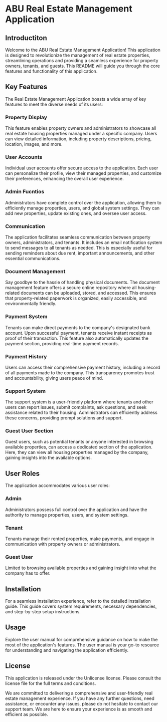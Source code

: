 * ABU Real Estate Management Application

**  Introductiton

Welcome to the ABU Real Estate Management Application! This application is designed to revolutionize the management of real estate properties, streamlining operations and providing a seamless experience for property owners, tenants, and guests. This README will guide you through the core features and functionality of this application.
**  Key Features

The Real Estate Management Application boasts a wide array of key features to meet the diverse needs of its users:

*** Property Display

   This feature enables property owners and administrators to showcase all real estate housing properties managed under a specific company. Users can view detailed information, including property descriptions, pricing, location, images, and more.
*** User Accounts
    Individual user accounts offer secure access to the application. Each user can personalize their profile, view their managed properties, and customize their preferences, enhancing the overall user experience.
*** Admin Fucntios
    Administrators have complete control over the application, allowing them to efficiently manage properties, users, and global system settings. They can add new properties, update existing ones, and oversee user access.
*** Communication
    The application facilitates seamless communication between property owners, administrators, and tenants. It includes an email notification system to send messages to all tenants as needed. This is especially useful for sending reminders about due rent, important announcements, and other essential communications.
*** Document Management
    Say goodbye to the hassle of handling physical documents. The document management feature offers a secure online repository where all housing-related documents can be uploaded, stored, and accessed. This ensures that property-related paperwork is organized, easily accessible, and environmentally friendly.
*** Payment System
    Tenants can make direct payments to the company's designated bank account. Upon successful payment, tenants receive instant receipts as proof of their transaction. This feature also automatically updates the payment section, providing real-time payment records.
*** Payment History
    Users can access their comprehensive payment history, including a record of all payments made to the company. This transparency promotes trust and accountability, giving users peace of mind.
*** Support System
    The support system is a user-friendly platform where tenants and other users can report issues, submit complaints, ask questions, and seek assistance related to their housing. Administrators can efficiently address these concerns, providing prompt solutions and support.
*** Guest User Section
    Guest users, such as potential tenants or anyone interested in browsing available properties, can access a dedicated section of the application. Here, they can view all housing properties managed by the company, gaining insights into the available options.
** User Roles
   The application accommodates various user roles:
*** Admin
    Administrators possess full control over the application and have the authority to manage properties, users, and system settings.
*** Tenant
    Tenants manage their rented properties, make payments, and engage in communication with property owners or administrators.
*** Guest User
    Limited to browsing available properties and gaining insight into what the company has to offer.
** Installation
For a seamless installation experience, refer to the detailed installation guide. This guide covers system requirements, necessary dependencies, and step-by-step setup instructions.
** Usage
Explore the user manual for comprehensive guidance on how to make the most of the application's features. The user manual is your go-to resource for understanding and navigating the application efficiently.
** License

This application is released under the Unlicense  license. Please consult the license file for the full terms and conditions.

We are committed to delivering a comprehensive and user-friendly real estate management experience. If you have any further questions, need assistance, or encounter any issues, please do not hesitate to contact our support team. We are here to ensure your experience is as smooth and efficient as possible.
